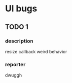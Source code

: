 * UI bugs
** TODO 1
   SCHEDULED: <2020-04-29 Wed>
*** description
    resize callback weird behavior
*** reporter
    dwuggh
